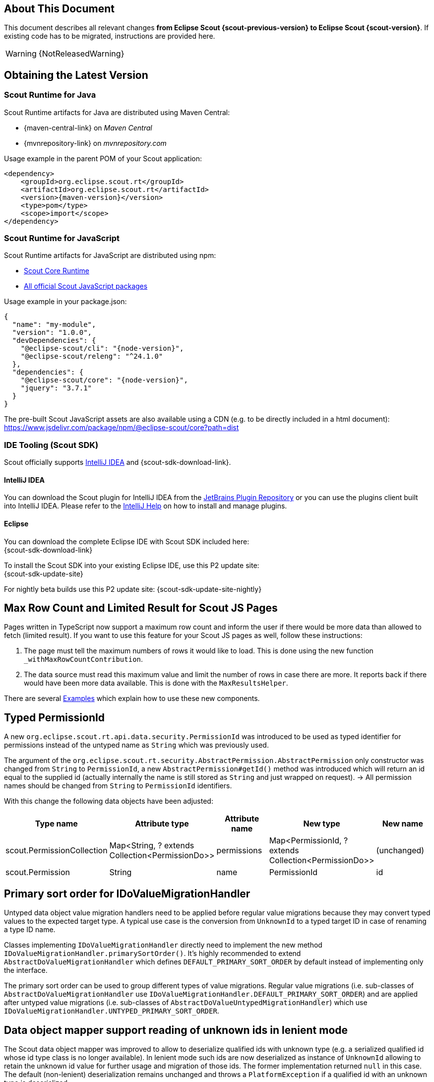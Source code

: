 ////
Howto:
- Write this document such that it helps people to migrate. Describe what they should do.
- Chronological order is not necessary.
- Choose the right top level chapter (java, js, other)
- Use "WARNING: {NotReleasedWarning}" on its own line to mark parts about not yet released code (also add a "(since <version>)" suffix to the chapter title)
- Use "title case" in chapter titles (https://english.stackexchange.com/questions/14/)
////

== About This Document

This document describes all relevant changes *from Eclipse Scout {scout-previous-version} to Eclipse Scout {scout-version}*. If existing code has to be migrated, instructions are provided here.

WARNING: {NotReleasedWarning}

== Obtaining the Latest Version

=== Scout Runtime for Java

Scout Runtime artifacts for Java are distributed using Maven Central:

* {maven-central-link} on _Maven Central_
* {mvnrepository-link} on _mvnrepository.com_

Usage example in the parent POM of your Scout application:

[source,xml]
[subs="verbatim,attributes"]
----
<dependency>
    <groupId>org.eclipse.scout.rt</groupId>
    <artifactId>org.eclipse.scout.rt</artifactId>
    <version>{maven-version}</version>
    <type>pom</type>
    <scope>import</scope>
</dependency>
----

=== Scout Runtime for JavaScript

Scout Runtime artifacts for JavaScript are distributed using npm:

* https://www.npmjs.com/package/@eclipse-scout/core[Scout Core Runtime]
* https://www.npmjs.com/search?q=%40eclipse-scout[All official Scout JavaScript packages]

Usage example in your package.json:

[source,json]
[subs="verbatim,attributes"]
----
{
  "name": "my-module",
  "version": "1.0.0",
  "devDependencies": {
    "@eclipse-scout/cli": "{node-version}",
    "@eclipse-scout/releng": "^24.1.0"
  },
  "dependencies": {
    "@eclipse-scout/core": "{node-version}",
    "jquery": "3.7.1"
  }
}
----

The pre-built Scout JavaScript assets are also available using a CDN (e.g. to be directly included in a html document):
https://www.jsdelivr.com/package/npm/@eclipse-scout/core?path=dist

=== IDE Tooling (Scout SDK)

Scout officially supports https://www.jetbrains.com/idea/[IntelliJ IDEA] and {scout-sdk-download-link}.

==== IntelliJ IDEA

You can download the Scout plugin for IntelliJ IDEA from the https://plugins.jetbrains.com/plugin/13393-eclipse-scout/[JetBrains Plugin Repository] or you can use the plugins client built into IntelliJ IDEA.
Please refer to the https://www.jetbrains.com/help/idea/managing-plugins.html[IntelliJ Help] on how to install and manage plugins.

==== Eclipse

You can download the complete Eclipse IDE with Scout SDK included here: +
{scout-sdk-download-link}

To install the Scout SDK into your existing Eclipse IDE, use this P2 update site: +
{scout-sdk-update-site}

For nightly beta builds use this P2 update site:
{scout-sdk-update-site-nightly}

// ----------------------------------------------------------------------------
[[limitedResult]]
== Max Row Count and Limited Result for Scout JS Pages

Pages written in TypeScript now support a maximum row count and inform the user if there would be more data than allowed to fetch (limited result).
If you want to use this feature for your Scout JS pages as well, follow these instructions:

. The page must tell the maximum numbers of rows it would like to load. This is done using the new function `_withMaxRowCountContribution`.
. The data source must read this maximum value and limit the number of rows in case there are more. It reports back if there would have been more data available. This is done with the `MaxResultsHelper`.

There are several xref:technical-guide:user-interface/page.adoc#scout-js-examples[Examples] which explain how to use these new components.

[[typed-permissionId]]
== Typed PermissionId

A new `org.eclipse.scout.rt.api.data.security.PermissionId` was introduced to be used as typed identifier for permissions instead of the untyped name as `String` which was previously used.

The argument of the `org.eclipse.scout.rt.security.AbstractPermission.AbstractPermission` only constructor was changed from `String` to `PermissionId`, a new `AbstractPermission#getId()` method was introduced which will return an id equal to the supplied id (actually internally the name is still stored as `String` and just wrapped on request). -> All permission names should be changed from `String` to `PermissionId` identifiers.

With this change the following data objects have been adjusted:

[cols="1,1,1,1,1"]
|===
|Type name|Attribute type|Attribute name|New type|New name

|scout.PermissionCollection
|Map<String, ? extends Collection<PermissionDo>>
|permissions
|Map<PermissionId, ? extends Collection<PermissionDo>>
|(unchanged)

|scout.Permission
|String
|name
|PermissionId
|id
|===

[[value-migration-primary-sort-order]]
== Primary sort order for IDoValueMigrationHandler

Untyped data object value migration handlers need to be applied before regular value migrations because they may convert typed values to the expected target type.
A typical use case is the conversion from `UnknownId` to a typed target ID in case of renaming a type ID name.

Classes implementing `IDoValueMigrationHandler` directly need to implement the new method `IDoValueMigrationHandler.primarySortOrder()`.
It's highly recommended to extend `AbstractDoValueMigrationHandler` which defines `DEFAULT_PRIMARY_SORT_ORDER` by default instead of implementing only the interface.

The primary sort order can be used to group different types of value migrations.
Regular value migrations (i.e. sub-classes of `AbstractDoValueMigrationHandler` use `IDoValueMigrationHandler.DEFAULT_PRIMARY_SORT_ORDER`) and are applied after untyped value migrations (i.e. sub-classes of `AbstractDoValueUntypedMigrationHandler`) which use `IDoValueMigrationHandler.UNTYPED_PRIMARY_SORT_ORDER`.

[[data-object-mapper-unknown-id-lenient-mode]]
== Data object mapper support reading of unknown ids in lenient mode

The Scout data object mapper was improved to allow to deserialize qualified ids with unknown type (e.g. a serialized qualified id whose id type class is no longer available).
In lenient mode such ids are now deserialized as instance of `UnknownId` allowing to retain the unknown id value for further usage and migration of those ids.
The former implementation returned `null` in this case.
The default (non-lenient) deserialization remains unchanged and throws a `PlatformException` if a qualified id with an unknown type is deserialized.

Check usages of `org.eclipse.scout.rt.dataobject.ILenientDataObjectMapper` and `org.eclipse.scout.rt.dataobject.id.IdCodec.fromQualifiedLenient` and change the existing code which checks for a `null` value accordingly to retain the existing code behavior.

[source,java]
----
IId id = BEANS.get(IdCodec.class).fromQualifiedLenient(idString);
return id instanceof UnknownId ? null : id;
----

== BasicCache: Removal of Deprecated Constructors

The two constructors of `BasicCache` not supporting the label supplier were removed.
As replacement, use the constructor including label supplier as second argument.
The label supplier can be retrieved via `CacheBuilder#getLabelSupplier()`.

== Calendar Widget: Support for Multiple Calendars

The calendar widget is now capable of handling multiple calendars. See xref:releasenotes:release-notes.adoc#multiple-calendars[multiple calendar support] in the release notes for details.

In most cases no changes have to be done. Some minor API changes have been made in the TypeScript part of the widget (Calendar.ts).
